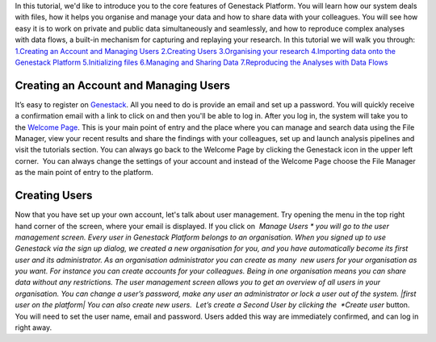 In this tutorial, we'd like to introduce you to the core features of
Genestack Platform. You will learn how our system deals with files, how
it helps you organise and manage your data and how to share data with
your colleagues. You will see how easy it is to work on private and
public data simultaneously and seamlessly, and how to reproduce complex
analyses with data flows, a built-in mechanism for capturing and
replaying your research. In this tutorial we will walk you through:
`1.Creating an Account and Managing Users <#createaccount>`__
`2.Creating Users <#createuser>`__ `3.Organising your
research <https://genestack.com/tutorial/organising-your-research/>`__
`4.Importing data onto the Genestack
Platform <https://genestack.com/tutorial/file-import/>`__
`5.Initializing
files <https://genestack.com/tutorial/file-initialisation/>`__
`6.Managing and Sharing
Data <https://genestack.com/tutorial/managing-and-sharing-data/>`__
`7.Reproducing the Analyses with Data
Flows <https://genestack.com/tutorial/reproducing-your-work-with-data-flows/>`__

**Creating an Account and Managing Users**
~~~~~~~~~~~~~~~~~~~~~~~~~~~~~~~~~~~~~~~~~~

It’s easy to register
on `Genestack <https://platform.genestack.org/endpoint/application/run/genestack/signin?&_ga=1.73978646.523296008.1444049524#signup>`__.
All you need to do is provide an email and set up a password. |sign up
screen| You will quickly receive a confirmation email with a link to
click on and then you'll be able to log in. After you log in, the system
will take you to the `Welcome
Page <https://genestack.com/blog/2015/10/01/new-dashboard-style-start-screen-for-genestack/>`__.
|genestack welcome page| This is your main point of entry and the place
where you can manage and search data using the File Manager, view your
recent results and share the findings with your colleagues, set up and
launch analysis pipelines and visit the tutorials section. You can
always go back to the Welcome Page by clicking the Genestack icon in the
upper left corner.  You can always change the settings of your account
and instead of the Welcome Page choose the File Manager as the main
point of entry to the platform.

**Creating Users**
~~~~~~~~~~~~~~~~~~

Now that you have set up your own account, let's talk about user
management. Try opening the menu in the top right hand corner of the
screen, where your email is displayed. |user management| If you click
on  *Manage Users * you will go to the user management screen. Every
user in Genestack Platform belongs to an organisation. When you signed
up to use Genestack via the sign up dialog, we created a new
organisation for you, and you have automatically become its first user
and its administrator. As an organisation administrator you can create
as many  new users for your organisation as you want. For instance you
can create accounts for your colleagues. Being in one organisation means
you can share data without any restrictions. The user management screen
allows you to get an overview of all users in your organisation. You can
change a user’s password, make any user an administrator or lock a user
out of the system. |first user on the platform| You can also create new
users.  Let’s create a Second User by clicking the  *Create
user* button. |second user creation| You will need to set the user name,
email and password. Users added this way are immediately confirmed, and
can log in right away.

.. |sign up screen| image:: images/sign-up-screen.png
.. |genestack welcome page| image:: images/genestack-welcome-page.png
.. |user management| image:: images/user-management.png
.. |first user on the platform| image:: images/first-user.png
.. |second user creation| image:: images/second-user.png

